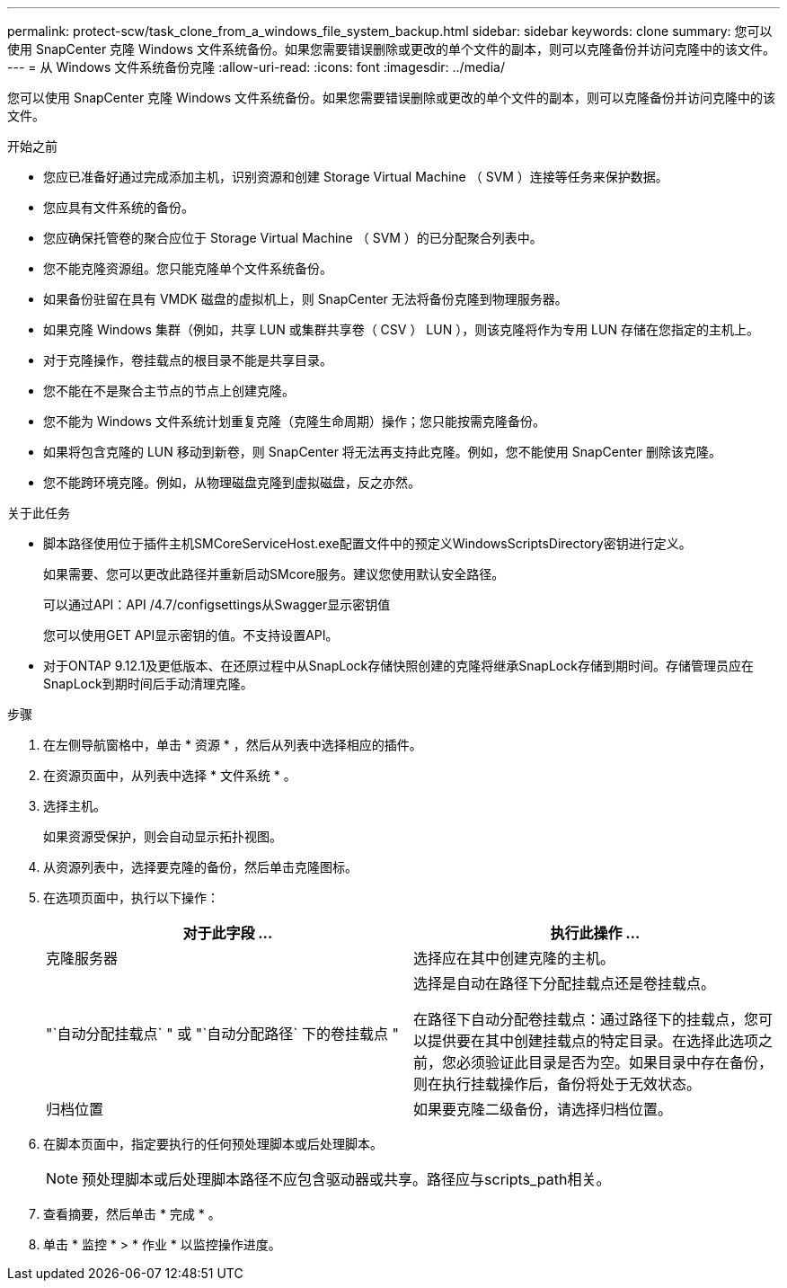 ---
permalink: protect-scw/task_clone_from_a_windows_file_system_backup.html 
sidebar: sidebar 
keywords: clone 
summary: 您可以使用 SnapCenter 克隆 Windows 文件系统备份。如果您需要错误删除或更改的单个文件的副本，则可以克隆备份并访问克隆中的该文件。 
---
= 从 Windows 文件系统备份克隆
:allow-uri-read: 
:icons: font
:imagesdir: ../media/


[role="lead"]
您可以使用 SnapCenter 克隆 Windows 文件系统备份。如果您需要错误删除或更改的单个文件的副本，则可以克隆备份并访问克隆中的该文件。

.开始之前
* 您应已准备好通过完成添加主机，识别资源和创建 Storage Virtual Machine （ SVM ）连接等任务来保护数据。
* 您应具有文件系统的备份。
* 您应确保托管卷的聚合应位于 Storage Virtual Machine （ SVM ）的已分配聚合列表中。
* 您不能克隆资源组。您只能克隆单个文件系统备份。
* 如果备份驻留在具有 VMDK 磁盘的虚拟机上，则 SnapCenter 无法将备份克隆到物理服务器。
* 如果克隆 Windows 集群（例如，共享 LUN 或集群共享卷（ CSV ） LUN ），则该克隆将作为专用 LUN 存储在您指定的主机上。
* 对于克隆操作，卷挂载点的根目录不能是共享目录。
* 您不能在不是聚合主节点的节点上创建克隆。
* 您不能为 Windows 文件系统计划重复克隆（克隆生命周期）操作；您只能按需克隆备份。
* 如果将包含克隆的 LUN 移动到新卷，则 SnapCenter 将无法再支持此克隆。例如，您不能使用 SnapCenter 删除该克隆。
* 您不能跨环境克隆。例如，从物理磁盘克隆到虚拟磁盘，反之亦然。


.关于此任务
* 脚本路径使用位于插件主机SMCoreServiceHost.exe配置文件中的预定义WindowsScriptsDirectory密钥进行定义。
+
如果需要、您可以更改此路径并重新启动SMcore服务。建议您使用默认安全路径。

+
可以通过API：API /4.7/configsettings从Swagger显示密钥值

+
您可以使用GET API显示密钥的值。不支持设置API。

* 对于ONTAP 9.12.1及更低版本、在还原过程中从SnapLock存储快照创建的克隆将继承SnapLock存储到期时间。存储管理员应在SnapLock到期时间后手动清理克隆。


.步骤
. 在左侧导航窗格中，单击 * 资源 * ，然后从列表中选择相应的插件。
. 在资源页面中，从列表中选择 * 文件系统 * 。
. 选择主机。
+
如果资源受保护，则会自动显示拓扑视图。

. 从资源列表中，选择要克隆的备份，然后单击克隆图标。
. 在选项页面中，执行以下操作：
+
|===
| 对于此字段 ... | 执行此操作 ... 


 a| 
克隆服务器
 a| 
选择应在其中创建克隆的主机。



 a| 
"`自动分配挂载点` " 或 "`自动分配路径` 下的卷挂载点 "
 a| 
选择是自动在路径下分配挂载点还是卷挂载点。

在路径下自动分配卷挂载点：通过路径下的挂载点，您可以提供要在其中创建挂载点的特定目录。在选择此选项之前，您必须验证此目录是否为空。如果目录中存在备份，则在执行挂载操作后，备份将处于无效状态。



 a| 
归档位置
 a| 
如果要克隆二级备份，请选择归档位置。

|===
. 在脚本页面中，指定要执行的任何预处理脚本或后处理脚本。
+

NOTE: 预处理脚本或后处理脚本路径不应包含驱动器或共享。路径应与scripts_path相关。

. 查看摘要，然后单击 * 完成 * 。
. 单击 * 监控 * > * 作业 * 以监控操作进度。

